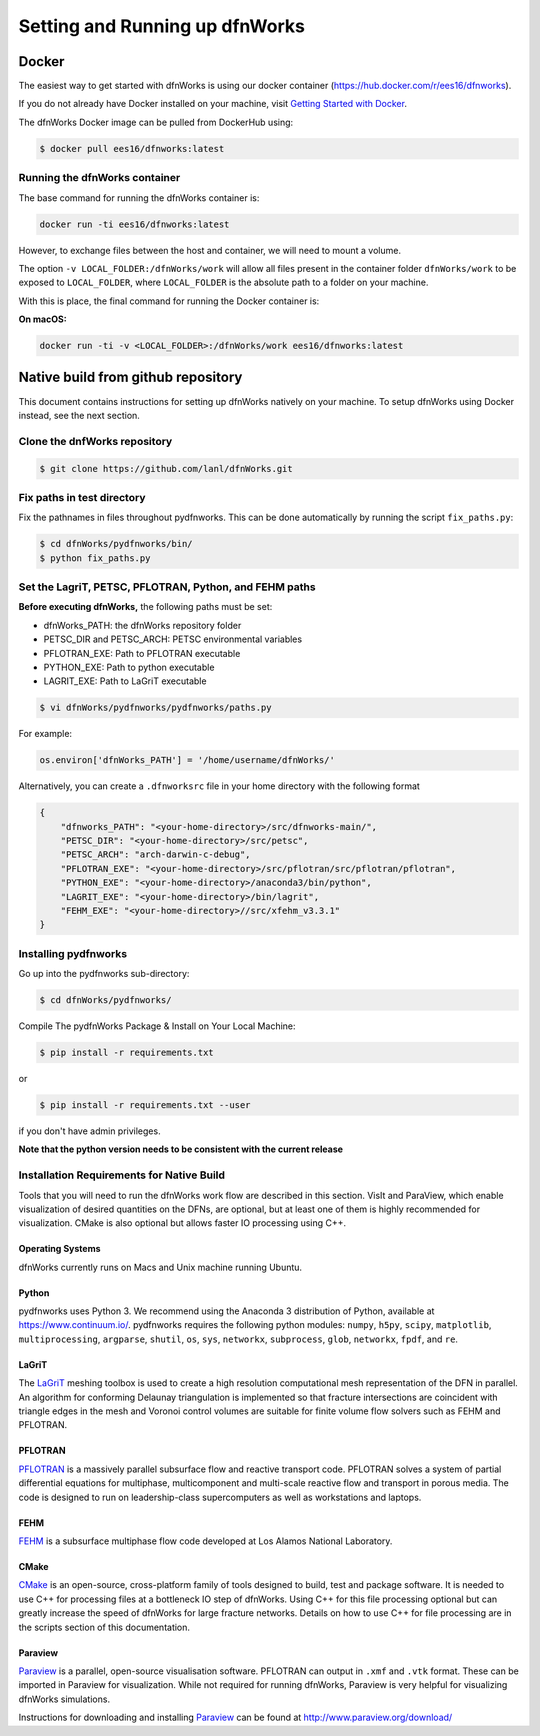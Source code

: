 .. _pydfnworks-setup:

Setting and Running up dfnWorks
================================

Docker
------------------------------
The easiest way to get started with dfnWorks is using our docker container (https://hub.docker.com/r/ees16/dfnworks).

If you do not already have Docker installed on your machine,
visit `Getting Started with Docker <https://www.docker.com/get-started>`_.

The dfnWorks Docker image can be pulled from DockerHub using:

.. code-block:: bash

    $ docker pull ees16/dfnworks:latest


Running the dfnWorks container
^^^^^^^^^^^^^^^^^^^^^^^^^^^^^^^^^^^^^

The base command for running the dfnWorks container is:

.. code-block:: bash

    docker run -ti ees16/dfnworks:latest

However, to exchange files between the host and container, we will need to mount
a volume.

The option ``-v LOCAL_FOLDER:/dfnWorks/work`` will allow all files present in the
container folder ``dfnWorks/work`` to be exposed to ``LOCAL_FOLDER``, where
``LOCAL_FOLDER`` is the absolute path to a folder on your machine.

With this is place, the final command for running the Docker container is:

**On macOS:**

.. code-block:: bash

    docker run -ti -v <LOCAL_FOLDER>:/dfnWorks/work ees16/dfnworks:latest

Native build from github repository
------------------------------------------

This document contains instructions for setting up dfnWorks natively on your
machine. To setup dfnWorks using Docker instead, see the next section.

Clone the dnfWorks repository
^^^^^^^^^^^^^^^^^^^^^^^^^^^^^^^^^^^^^
.. code-block:: bash

    $ git clone https://github.com/lanl/dfnWorks.git


Fix paths in test directory 
^^^^^^^^^^^^^^^^^^^^^^^^^^^^^^^^^^^^^

Fix the pathnames in files throughout pydfnworks. This can be done automatically by running the script ``fix_paths.py``:

.. code-block:: bash

    $ cd dfnWorks/pydfnworks/bin/
    $ python fix_paths.py 

Set the LagriT, PETSC, PFLOTRAN, Python, and FEHM paths 
^^^^^^^^^^^^^^^^^^^^^^^^^^^^^^^^^^^^^^^^^^^^^^^^^^^^^^^^^^^^^^^^^^^^^^^^^^

**Before executing dfnWorks,** the following paths must be set:

- dfnWorks_PATH: the dfnWorks repository folder
- PETSC_DIR and PETSC_ARCH: PETSC environmental variables
- PFLOTRAN_EXE:  Path to PFLOTRAN executable 
- PYTHON_EXE:  Path to python executable 
- LAGRIT_EXE:  Path to LaGriT executable 

.. code-block:: bash
    
    $ vi dfnWorks/pydfnworks/pydfnworks/paths.py

For example:

.. code-block:: python
    
    os.environ['dfnWorks_PATH'] = '/home/username/dfnWorks/'    

Alternatively, you can create a ``.dfnworksrc`` file in your home directory with the following format

.. code-block:: bash

    {
        "dfnworks_PATH": "<your-home-directory>/src/dfnworks-main/",
        "PETSC_DIR": "<your-home-directory>/src/petsc",
        "PETSC_ARCH": "arch-darwin-c-debug",
        "PFLOTRAN_EXE": "<your-home-directory>/src/pflotran/src/pflotran/pflotran",
        "PYTHON_EXE": "<your-home-directory>/anaconda3/bin/python",
        "LAGRIT_EXE": "<your-home-directory>/bin/lagrit",
        "FEHM_EXE": "<your-home-directory>//src/xfehm_v3.3.1"
    }


Installing pydfnworks
^^^^^^^^^^^^^^^^^^^^^^^^^^^^^^^^^^^^^^^^^^^^^^^^^^^^^^^^^^^^^^^^^^^^^^^^^^


Go up into the pydfnworks sub-directory:

.. code-block:: bash

    $ cd dfnWorks/pydfnworks/

Compile The pydfnWorks Package & Install on Your Local Machine:

.. code-block:: bash

    $ pip install -r requirements.txt

or  

.. code-block:: bash

    $ pip install -r requirements.txt --user

if you don't have admin privileges.

**Note that the python version needs to be consistent with the current release**

Installation Requirements for Native Build
^^^^^^^^^^^^^^^^^^^^^^^^^^^^^^^^^^^^^^^^^^^
Tools that you will need to run the dfnWorks work flow are described in 
this section. VisIt and ParaView, which enable visualization of desired 
quantities on the DFNs, are optional, but at least one of them is highly 
recommended for visualization. CMake is also optional but allows faster IO 
processing using C++. 

Operating Systems
*****************************

dfnWorks currently runs on Macs and Unix machine running Ubuntu. 

Python 
*****************************

pydfnworks uses Python 3. We recommend using 
the Anaconda 3 distribution of Python, available at https://www.continuum.io/. 
pydfnworks requires the following python modules: ``numpy``, ``h5py``, ``scipy``, ``matplotlib``,  ``multiprocessing``, ``argparse``, ``shutil``, ``os``, ``sys``, ``networkx``, ``subprocess``, ``glob``, ``networkx``, ``fpdf``, and ``re``.


LaGriT
******
The LaGriT_ meshing toolbox is used to create a high resolution computational 
mesh representation of the DFN in parallel. An algorithm for conforming 
Delaunay triangulation is implemented so that fracture intersections are 
coincident with triangle edges in the mesh and Voronoi control volumes are 
suitable for finite volume flow solvers such as FEHM and PFLOTRAN.

.. _LaGriT: https://lagrit.lanl.gov

PFLOTRAN
********
PFLOTRAN_  is a massively parallel subsurface flow and reactive transport 
code. PFLOTRAN solves a system of partial differential equations for 
multiphase, multicomponent and multi-scale reactive flow and transport in 
porous media. The code is designed to run on leadership-class supercomputers 
as well as workstations and laptops.

.. _PFLOTRAN: http://pflotran.org

FEHM
****
FEHM_ is a subsurface multiphase flow code developed at Los Alamos National 
Laboratory.

.. _FEHM: https://fehm.lanl.gov

CMake
*****************************
CMake_ is an open-source, cross-platform family of tools designed to build, 
test and package software. It is needed to use C++ for processing files at a 
bottleneck IO step of dfnWorks. Using C++ for this file processing optional 
but can greatly increase the speed of dfnWorks for large fracture networks. 
Details on how to use C++ for file processing are in the scripts section of 
this documentation.

.. _CMake: https://cmake.org

Paraview
*****************************

Paraview_ is a parallel, open-source visualisation software. PFLOTRAN can 
output in ``.xmf`` and ``.vtk`` format. These can be imported in Paraview 
for visualization. While not required for running dfnWorks, Paraview is
very helpful for visualizing dfnWorks simulations.

Instructions for downloading and installing Paraview_ can be found at 
http://www.paraview.org/download/ 

.. _Paraview: http://www.paraview.org

